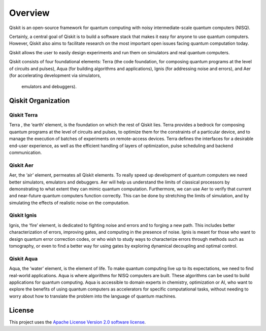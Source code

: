 
Overview
========

Qiskit is an open-source framework for quantum computing with noisy intermediate-scale 
quantum computers (NISQ). 

Certainly, a central goal of Qiskit is to build a software stack 
that makes it easy for anyone to use quantum computers. However, Qiskit also aims 
to facilitate research on the most important open issues facing quantum computation today.

Qiskit allows the user to easily design experiments and run them on simulators and real
quantum computers. 

Qiskit consists of four foundational elements:  Terra (the code foundation, 
for composing quantum programs at the level of circuits and pulses), 
Aqua (for building algorithms and applications), Ignis (for addressing noise 
and errors), and Aer (for accelerating development via simulators,
 emulators and debuggers).

Qiskit Organization
------------------

Qiskit Terra
^^^^^^^^^^^^

Terra , the ‘earth’ element, is the foundation on which the rest of Qiskit lies. 
Terra provides a bedrock for composing quantum programs at the level of circuits and pulses, 
to optimize them for the constraints of a particular device, and to manage the execution 
of batches of experiments on remote-access devices. Terra defines the interfaces 
for a desirable end-user experience, as well as the efficient handling of layers 
of optimization, pulse scheduling and backend communication.

Qiskit Aer
^^^^^^^^^^

Aer, the ‘air’ element, permeates all Qiskit elements. To really speed up development 
of quantum computers we need better simulators, emulators and debuggers.  Aer will help
us understand the limits of classical processors by demonstrating to what extent they 
can mimic quantum computation. Furthermore, we can use Aer to verify that current 
and near-future quantum computers function correctly. This can be done by stretching 
the limits of simulation, and by simulating the effects of realistic noise on 
the computation.

Qiskit Ignis
^^^^^^^^^^^^

Ignis, the ‘fire’ element, is dedicated to fighting noise and errors and to forging 
a new path. This includes better characterization of errors, improving gates, and computing 
in the presence of noise. Ignis is meant for those who want to design quantum error 
correction codes, or who wish to study ways to characterize errors through methods 
such as tomography, or even to find a better way for using gates by exploring 
dynamical decoupling and optimal control. 

Qiskit Aqua
^^^^^^^^^^^

Aqua, the ‘water’ element, is the element of life. To make quantum computing live up 
to its expectations, we need to find real-world applications. Aqua is where algorithms 
for NISQ computers are built. These algorithms can be used to build applications 
for quantum computing. Aqua is accessible to domain experts in chemistry, optimization 
or AI, who want to explore the benefits of using quantum computers as accelerators 
for specific computational tasks, without needing to worry about how to translate 
the problem into the language of quantum machines.

License
-------

This project uses the `Apache License Version 2.0 software
license <https://www.apache.org/licenses/LICENSE-2.0>`__.
